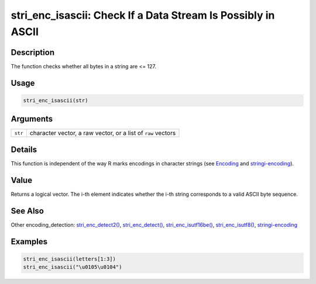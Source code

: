stri_enc_isascii: Check If a Data Stream Is Possibly in ASCII
=============================================================

Description
~~~~~~~~~~~

The function checks whether all bytes in a string are <= 127.

Usage
~~~~~

.. code-block:: r

   stri_enc_isascii(str)

Arguments
~~~~~~~~~

+---------+--------------------------------------------------------------+
| ``str`` | character vector, a raw vector, or a list of ``raw`` vectors |
+---------+--------------------------------------------------------------+

Details
~~~~~~~

This function is independent of the way R marks encodings in character strings (see `Encoding <../../base/html/Encoding.html>`__ and `stringi-encoding <stringi-encoding.html>`__).

Value
~~~~~

Returns a logical vector. The i-th element indicates whether the i-th string corresponds to a valid ASCII byte sequence.

See Also
~~~~~~~~

Other encoding_detection: `stri_enc_detect2() <stri_enc_detect2.html>`__, `stri_enc_detect() <stri_enc_detect.html>`__, `stri_enc_isutf16be() <stri_enc_isutf16.html>`__, `stri_enc_isutf8() <stri_enc_isutf8.html>`__, `stringi-encoding <stringi-encoding.html>`__

Examples
~~~~~~~~

.. code-block:: r

   stri_enc_isascii(letters[1:3])
   stri_enc_isascii("\u0105\u0104")


